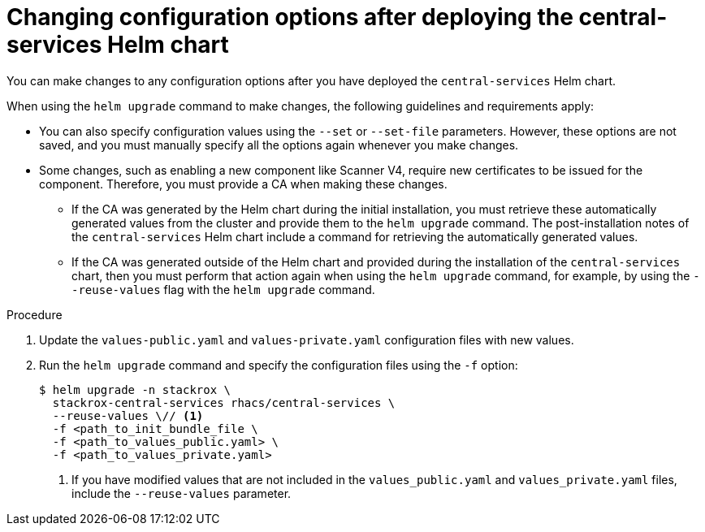 // Module included in the following assemblies:
//
// * installing/installing_helm/install-helm-customization.adoc
:_mod-docs-content-type: PROCEDURE
[id="change-config-options-after-deployment-central-services_{context}"]
= Changing configuration options after deploying the central-services Helm chart

You can make changes to any configuration options after you have deployed the `central-services` Helm chart.

When using the `helm upgrade` command to make changes, the following guidelines and requirements apply:

* You can also specify configuration values using the `--set` or `--set-file` parameters.
However, these options are not saved, and you must manually specify all the options again whenever you make changes.
* Some changes, such as enabling a new component like Scanner V4, require new certificates to be issued for the component. Therefore, you must provide a CA when making these changes.
** If the CA was generated by the Helm chart during the initial installation, you must retrieve these automatically generated values from the cluster and provide them to the `helm upgrade` command. The post-installation notes of the `central-services` Helm chart include a command for retrieving the automatically generated values.
** If the CA was generated outside of the Helm chart and provided during the installation of the `central-services` chart, then you must perform that action again when using the `helm upgrade` command, for example, by using the `--reuse-values` flag with the `helm upgrade` command.

.Procedure

. Update the `values-public.yaml` and `values-private.yaml` configuration files with new values.
. Run the `helm upgrade` command and specify the configuration files using the `-f` option:
+
[source,terminal]
----
$ helm upgrade -n stackrox \
  stackrox-central-services rhacs/central-services \
  --reuse-values \// <1>
  -f <path_to_init_bundle_file \
  -f <path_to_values_public.yaml> \
  -f <path_to_values_private.yaml>
----
<1> If you have modified values that are not included in the `values_public.yaml` and `values_private.yaml` files, include the `--reuse-values` parameter.

